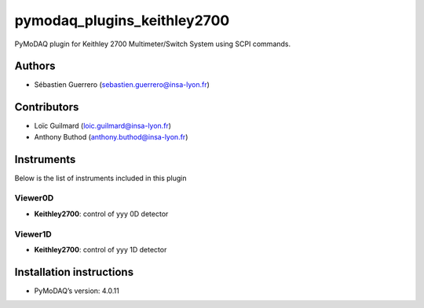 pymodaq_plugins_keithley2700
############################

.. the following must be adapted to your developed package, links to pypi, github  description...

.. image:: https://img.shields.io/pypi/v/pymodaq_plugins_template.svg
   :target: https://pypi.org/project/pymodaq_plugins_template/
   :alt: Latest Version

.. image:: https://readthedocs.org/projects/pymodaq/badge/?version=latest
   :target: https://pymodaq.readthedocs.io/en/stable/?badge=latest
   :alt: Documentation Status

.. image:: https://github.com/PyMoDAQ/pymodaq_plugins_template/workflows/Upload%20Python%20Package/badge.svg
   :target: https://github.com/PyMoDAQ/pymodaq_plugins_template
   :alt: Publication Status

.. image:: https://github.com/PyMoDAQ/pymodaq_plugins_template/actions/workflows/Test.yml/badge.svg
    :target: https://github.com/PyMoDAQ/pymodaq_plugins_template/actions/workflows/Test.yml

PyMoDAQ plugin for Keithley 2700 Multimeter/Switch System using SCPI commands.

Authors
=======

* Sébastien Guerrero  (sebastien.guerrero@insa-lyon.fr)

Contributors
============

* Loïc Guilmard (loic.guilmard@insa-lyon.fr)
* Anthony Buthod (anthony.buthod@insa-lyon.fr)

Instruments
===========

Below is the list of instruments included in this plugin

Viewer0D
++++++++

* **Keithley2700**: control of yyy 0D detector

Viewer1D
++++++++

* **Keithley2700**: control of yyy 1D detector


Installation instructions
=========================

* PyMoDAQ’s version: 4.0.11